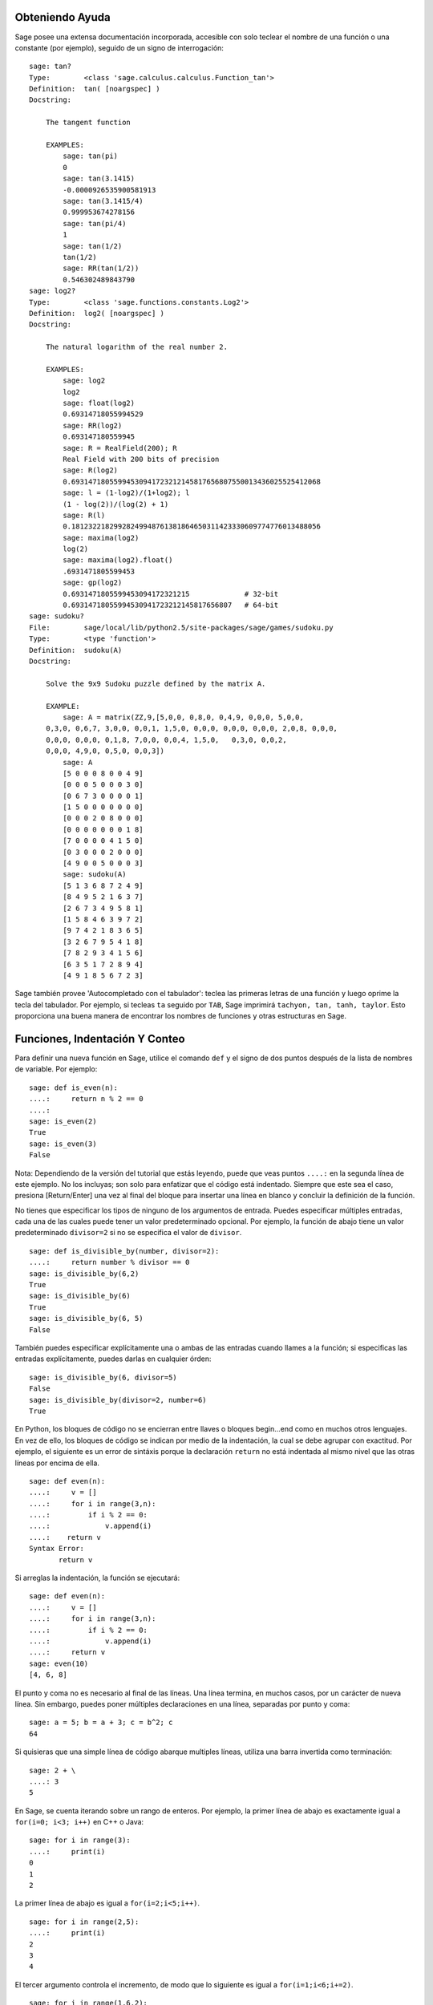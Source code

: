 .. _chapter-help:

Obteniendo Ayuda
================

Sage posee una extensa documentación incorporada, accesible con solo teclear
el nombre de una función o una constante (por ejemplo), seguido de un signo
de interrogación:

.. skip

::

    sage: tan?
    Type:        <class 'sage.calculus.calculus.Function_tan'>
    Definition:  tan( [noargspec] )
    Docstring:

        The tangent function

        EXAMPLES:
            sage: tan(pi)
            0
            sage: tan(3.1415)
            -0.0000926535900581913
            sage: tan(3.1415/4)
            0.999953674278156
            sage: tan(pi/4)
            1
            sage: tan(1/2)
            tan(1/2)
            sage: RR(tan(1/2))
            0.546302489843790
    sage: log2?
    Type:        <class 'sage.functions.constants.Log2'>
    Definition:  log2( [noargspec] )
    Docstring:

        The natural logarithm of the real number 2.

        EXAMPLES:
            sage: log2
            log2
            sage: float(log2)
            0.69314718055994529
            sage: RR(log2)
            0.693147180559945
            sage: R = RealField(200); R
            Real Field with 200 bits of precision
            sage: R(log2)
            0.69314718055994530941723212145817656807550013436025525412068
            sage: l = (1-log2)/(1+log2); l
            (1 - log(2))/(log(2) + 1)
            sage: R(l)
            0.18123221829928249948761381864650311423330609774776013488056
            sage: maxima(log2)
            log(2)
            sage: maxima(log2).float()
            .6931471805599453
            sage: gp(log2)
            0.6931471805599453094172321215             # 32-bit
            0.69314718055994530941723212145817656807   # 64-bit
    sage: sudoku?
    File:        sage/local/lib/python2.5/site-packages/sage/games/sudoku.py
    Type:        <type 'function'>
    Definition:  sudoku(A)
    Docstring:

        Solve the 9x9 Sudoku puzzle defined by the matrix A.

        EXAMPLE:
            sage: A = matrix(ZZ,9,[5,0,0, 0,8,0, 0,4,9, 0,0,0, 5,0,0,
        0,3,0, 0,6,7, 3,0,0, 0,0,1, 1,5,0, 0,0,0, 0,0,0, 0,0,0, 2,0,8, 0,0,0,
        0,0,0, 0,0,0, 0,1,8, 7,0,0, 0,0,4, 1,5,0,   0,3,0, 0,0,2,
        0,0,0, 4,9,0, 0,5,0, 0,0,3])
            sage: A
            [5 0 0 0 8 0 0 4 9]
            [0 0 0 5 0 0 0 3 0]
            [0 6 7 3 0 0 0 0 1]
            [1 5 0 0 0 0 0 0 0]
            [0 0 0 2 0 8 0 0 0]
            [0 0 0 0 0 0 0 1 8]
            [7 0 0 0 0 4 1 5 0]
            [0 3 0 0 0 2 0 0 0]
            [4 9 0 0 5 0 0 0 3]
            sage: sudoku(A)
            [5 1 3 6 8 7 2 4 9]
            [8 4 9 5 2 1 6 3 7]
            [2 6 7 3 4 9 5 8 1]
            [1 5 8 4 6 3 9 7 2]
            [9 7 4 2 1 8 3 6 5]
            [3 2 6 7 9 5 4 1 8]
            [7 8 2 9 3 4 1 5 6]
            [6 3 5 1 7 2 8 9 4]
            [4 9 1 8 5 6 7 2 3]

Sage también provee 'Autocompletado con el tabulador': teclea las primeras letras de
una función y luego oprime la tecla del tabulador. Por ejemplo, si tecleas ``ta``
seguido por ``TAB``, Sage imprimirá
``tachyon, tan, tanh, taylor``.
Esto proporciona una buena manera de encontrar los nombres de funciones y otras
estructuras en Sage.


.. _section-functions:

Funciones, Indentación Y Conteo
====================================

Para definir una nueva función en Sage, utilice el comando ``def`` y el signo de dos puntos
después de la lista de nombres de variable. Por ejemplo:

::

    sage: def is_even(n):
    ....:     return n % 2 == 0
    ....:
    sage: is_even(2)
    True
    sage: is_even(3)
    False

Nota: Dependiendo de la versión del tutorial que estás leyendo, puede que veas 
puntos ``....:`` en la segunda línea de este ejemplo.
No los incluyas; son solo para enfatizar que el código está indentado.
Siempre que este sea el caso, presiona [Return/Enter] una vez al final del bloque
para insertar una línea en blanco y concluir la definición de la función.

No tienes que especificar los tipos de ninguno de los argumentos de entrada.
Puedes especificar múltiples entradas, cada una de las cuales puede tener un
valor predeterminado opcional. Por ejemplo, la función de abajo tiene un valor
predeterminado ``divisor=2`` si no se especifica el valor de ``divisor``.

::

    sage: def is_divisible_by(number, divisor=2):
    ....:     return number % divisor == 0
    sage: is_divisible_by(6,2)
    True
    sage: is_divisible_by(6)
    True
    sage: is_divisible_by(6, 5)
    False

También puedes especificar explícitamente una o ambas de las entradas cuando
llames a la función; si especificas las entradas explícitamente, puedes darlas
en cualquier órden:

.. link

::

    sage: is_divisible_by(6, divisor=5)
    False
    sage: is_divisible_by(divisor=2, number=6)
    True

En Python, los bloques de código no se encierran entre llaves o bloques begin...end
como en muchos otros lenguajes. En vez de ello, los bloques de código
se indican por medio de la indentación, la cual se debe agrupar con exactitud.
Por ejemplo, el siguiente es un error de sintáxis porque la declaración ``return``
no está indentada al mismo nivel que las otras líneas por encima de ella.

.. skip

::

    sage: def even(n):
    ....:     v = []
    ....:     for i in range(3,n):
    ....:         if i % 2 == 0:
    ....:             v.append(i)
    ....:    return v
    Syntax Error:
           return v

Si arreglas la indentación, la función se ejecutará:

::

    sage: def even(n):
    ....:     v = []
    ....:     for i in range(3,n):
    ....:         if i % 2 == 0:
    ....:             v.append(i)
    ....:     return v
    sage: even(10)
    [4, 6, 8]

El punto y coma no es necesario al final de las líneas. Una línea termina, en muchos casos,
por un carácter de nueva línea. Sin embargo, puedes poner múltiples declaraciones
en una línea, separadas por punto y coma:

::

    sage: a = 5; b = a + 3; c = b^2; c
    64

Si quisieras que una simple línea de código abarque multiples líneas, utiliza
una barra invertida como terminación:

::

    sage: 2 + \
    ....: 3
    5

En Sage, se cuenta iterando sobre un rango de enteros. Por ejemplo,
la primer línea de abajo es exactamente igual a ``for(i=0; i<3; i++)`` en C++ o Java:

::

    sage: for i in range(3):
    ....:     print(i)
    0
    1
    2

La primer línea de abajo es igual a ``for(i=2;i<5;i++)``.

::

    sage: for i in range(2,5):
    ....:     print(i)
    2
    3
    4

El tercer argumento controla el incremento, de modo que lo siguiente es igual a
``for(i=1;i<6;i+=2)``.

::

    sage: for i in range(1,6,2):
    ....:     print(i)
    1
    3
    5

A menudo, querrás crear una tabla para presentar números que has calculado
utilizando Sage. Una manera sencilla de hacer esto es usando el formateado de
cadenas. Abajo, creamos tres columnas, cada una con un ancho exácto de 6 caracteres 
y hacemos una tabla de cuadrados y cubos.

::

    sage: for i in range(5):
    ....:     print('%6s %6s %6s' % (i, i^2, i^3))
         0      0      0
         1      1      1
         2      4      8
         3      9     27
         4     16     64

La estructura de datos más básica en Sage es la lista, la cual es -- como
sugiere su nombre -- solo una lista de objetos arbitrarios.
Por ejemplo, el comando ``range`` que hemos usado crea una lista:

::

    sage: range(2,10)
    [2, 3, 4, 5, 6, 7, 8, 9]

He aquí una lista más complicada:

::

    sage: v = [1, "hello", 2/3, sin(x^3)]
    sage: v
    [1, 'hello', 2/3, sin(x^3)]

El indexado de una lista comienza en el cero, como en muchos lenguajes de programación.

.. link

::

    sage: v[0]
    1
    sage: v[3]
    sin(x^3)

La función ``len(v)`` devuelve la longitud de ``v``. Utiliza ``v.append(obj)`` para
añadir un nuevo objeto al final de ``v``, y utiliza ``del v[i]`` para borrar
el :math:`i-ésimo` elemento de ``v``:

.. link

::

    sage: len(v)
    4
    sage: v.append(1.5)
    sage: v
    [1, 'hello', 2/3, sin(x^3), 1.50000000000000]
    sage: del v[1]
    sage: v
    [1, 2/3, sin(x^3), 1.50000000000000]

Otra estructura de datos importante es el diccionario (o array asociativo).
Funciona como una lista, excepto que puede ser indexado con casi
cualquier objeto (los índices deben ser immutables):

::

    sage: d = {'hi':-2,  3/8:pi,   e:pi}
    sage: d['hi']
    -2
    sage: d[e]
    pi

También puedes definir nuevos tipos de datos usando clases. El encapsulado
de objetos matemáticos con clases es una técnica potente que puede
ayudar a simplificar y organizar tus programas en Sage. Abajo, definimos una
clase que representa la lista de enteros positivos pares hasta ``n``;
se deriva de el tipo básico ``list``.

::

    sage: class Evens(list):
    ....:     def __init__(self, n):
    ....:         self.n = n
    ....:         list.__init__(self, range(2, n+1, 2))
    ....:     def __repr__(self):
    ....:         return "Even positive numbers up to n."

El método ``__init__`` se llama para inicializar al objeto cuando
es creado; el método ``__repr__`` imprime el objeto.
Llamamos al método constructor de listas en la segunda línea del
método ``__init__``. A continuación, creamos un objeto de clase ``Evens``:

.. link

::

    sage: e = Evens(10)
    sage: e
    Even positive numbers up to n.

Observe que ``e`` se imprime usando el método ``__repr__`` que hemos definido.
Para ver la lista subyacente de números, utilice la función ``list``:

.. link

::

    sage: list(e)
    [2, 4, 6, 8, 10]

También podemos acceder al atributo ``n`` o tratar a ``e`` como una lista.

.. link

::

    sage: e.n
    10
    sage: e[2]
    6
